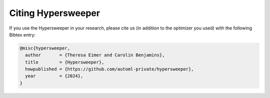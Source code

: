 .. |br| raw:: html

    <br />

Citing Hypersweeper
====================

If you use the Hypersweeper in your research, please cite us (in addition to the optimizer you used) with the following Bibtex entry:

.. code:: text

    @misc{hypersweeper,
      author       = {Theresa Eimer and Carolin Benjamins},
      title        = {Hypersweeper},
      howpublished = {https://github.com/automl-private/hypersweeper},
      year         = {2024},
    }